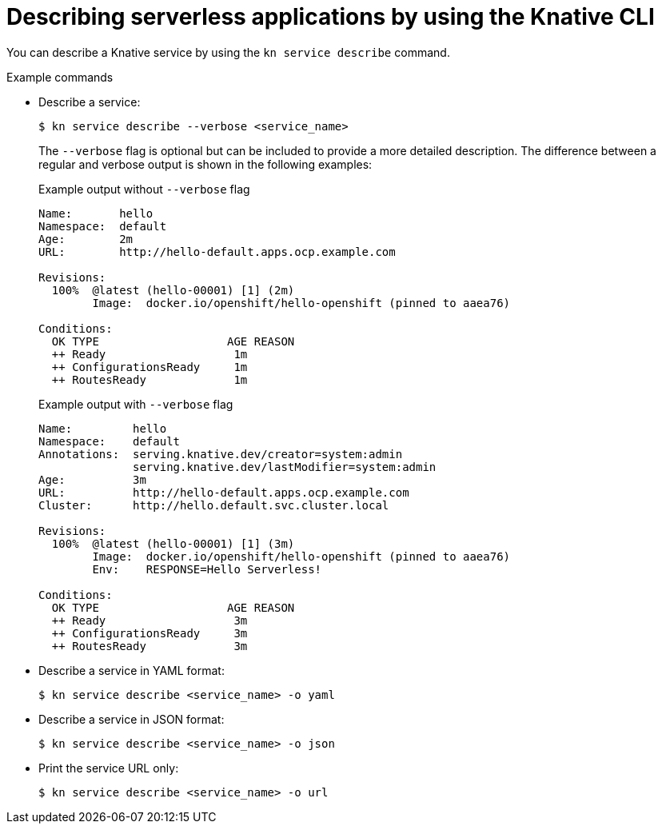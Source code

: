 // Module included in the following assemblies:
//
// * serverless/reference/kn-serving-ref.adoc

:_mod-docs-content-type: REFERENCE
[id="kn-service-describe_{context}"]
= Describing serverless applications by using the Knative CLI

You can describe a Knative service by using the `kn service describe` command.

.Example commands

* Describe a service:
+
[source,terminal]
----
$ kn service describe --verbose <service_name>
----
+
The `--verbose` flag is optional but can be included to provide a more detailed description. The difference between a regular and verbose output is shown in the following examples:
+
.Example output without `--verbose` flag
[source,terminal]
----
Name:       hello
Namespace:  default
Age:        2m
URL:        http://hello-default.apps.ocp.example.com

Revisions:
  100%  @latest (hello-00001) [1] (2m)
        Image:  docker.io/openshift/hello-openshift (pinned to aaea76)

Conditions:
  OK TYPE                   AGE REASON
  ++ Ready                   1m
  ++ ConfigurationsReady     1m
  ++ RoutesReady             1m
----
+
.Example output with `--verbose` flag
[source,terminal]
----
Name:         hello
Namespace:    default
Annotations:  serving.knative.dev/creator=system:admin
              serving.knative.dev/lastModifier=system:admin
Age:          3m
URL:          http://hello-default.apps.ocp.example.com
Cluster:      http://hello.default.svc.cluster.local

Revisions:
  100%  @latest (hello-00001) [1] (3m)
        Image:  docker.io/openshift/hello-openshift (pinned to aaea76)
        Env:    RESPONSE=Hello Serverless!

Conditions:
  OK TYPE                   AGE REASON
  ++ Ready                   3m
  ++ ConfigurationsReady     3m
  ++ RoutesReady             3m
----

* Describe a service in YAML format:
+
[source,terminal]
----
$ kn service describe <service_name> -o yaml
----

* Describe a service in JSON format:
+
[source,terminal]
----
$ kn service describe <service_name> -o json
----

* Print the service URL only:
+
[source,terminal]
----
$ kn service describe <service_name> -o url
----